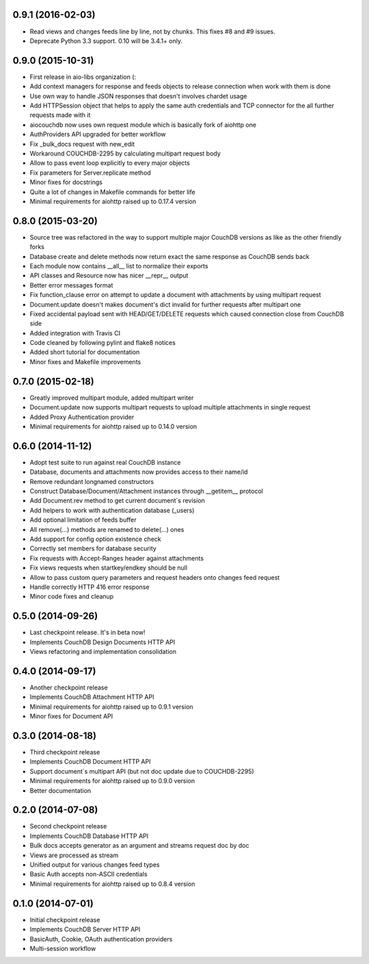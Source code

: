 0.9.1 (2016-02-03)
------------------

- Read views and changes feeds line by line, not by chunks.
  This fixes #8 and #9 issues.
- Deprecate Python 3.3 support. 0.10 will be 3.4.1+ only.


0.9.0 (2015-10-31)
------------------

- First release in aio-libs organization (:
- Add context managers for response and feeds objects to release connection
  when work with them is done
- Use own way to handle JSON responses that doesn't involves chardet usage
- Add HTTPSession object that helps to apply the same auth credentials and
  TCP connector for the all further requests made with it
- aiocouchdb now uses own request module which is basically fork of aiohttp one
- AuthProviders API upgraded for better workflow
- Fix _bulk_docs request with new_edit
- Workaround COUCHDB-2295 by calculating multipart request body
- Allow to pass event loop explicitly to every major objects
- Fix parameters for Server.replicate method
- Minor fixes for docstrings
- Quite a lot of changes in Makefile commands for better life
- Minimal requirements for aiohttp raised up to 0.17.4 version

0.8.0 (2015-03-20)
------------------

- Source tree was refactored in the way to support multiple major CouchDB
  versions as like as the other friendly forks
- Database create and delete methods now return exact the same response as
  CouchDB sends back
- Each module now contains __all__ list to normalize their exports
- API classes and Resource now has nicer __repr__ output
- Better error messages format
- Fix function_clause error on attempt to update a document with attachments
  by using multipart request
- Document.update doesn't makes document's dict invalid for further requests
  after multipart one
- Fixed accidental payload sent with HEAD/GET/DELETE requests which caused
  connection close from CouchDB side
- Added integration with Travis CI
- Code cleaned by following pylint and flake8 notices
- Added short tutorial for documentation
- Minor fixes and Makefile improvements

0.7.0 (2015-02-18)
------------------

- Greatly improved multipart module, added multipart writer
- Document.update now supports multipart requests to upload
  multiple attachments in single request
- Added Proxy Authentication provider
- Minimal requirements for aiohttp raised up to 0.14.0 version

0.6.0 (2014-11-12)
------------------

- Adopt test suite to run against real CouchDB instance
- Database, documents and attachments now provides access to their name/id
- Remove redundant longnamed constructors
- Construct Database/Document/Attachment instances through __getitem__ protocol
- Add Document.rev method to get current document`s revision
- Add helpers to work with authentication database (_users)
- Add optional limitation of feeds buffer
- All remove(...) methods are renamed to delete(...) ones
- Add support for config option existence check
- Correctly set members for database security
- Fix requests with Accept-Ranges header against attachments
- Fix views requests when startkey/endkey should be null
- Allow to pass custom query parameters and request headers onto changes feed
  request
- Handle correctly HTTP 416 error response
- Minor code fixes and cleanup

0.5.0 (2014-09-26)
------------------

- Last checkpoint release. It's in beta now!
- Implements CouchDB Design Documents HTTP API
- Views refactoring and implementation consolidation

0.4.0 (2014-09-17)
------------------

- Another checkpoint release
- Implements CouchDB Attachment HTTP API
- Minimal requirements for aiohttp raised up to 0.9.1 version
- Minor fixes for Document API

0.3.0 (2014-08-18)
------------------

- Third checkpoint release
- Implements CouchDB Document HTTP API
- Support document`s multipart API (but not doc update due to COUCHDB-2295)
- Minimal requirements for aiohttp raised up to 0.9.0 version
- Better documentation

0.2.0 (2014-07-08)
------------------

- Second checkpoint release
- Implements CouchDB Database HTTP API
- Bulk docs accepts generator as an argument and streams request doc by doc
- Views are processed as stream
- Unified output for various changes feed types
- Basic Auth accepts non-ASCII credentials
- Minimal requirements for aiohttp raised up to 0.8.4 version

0.1.0 (2014-07-01)
------------------

- Initial checkpoint release
- Implements CouchDB Server HTTP API
- BasicAuth, Cookie, OAuth authentication providers
- Multi-session workflow
